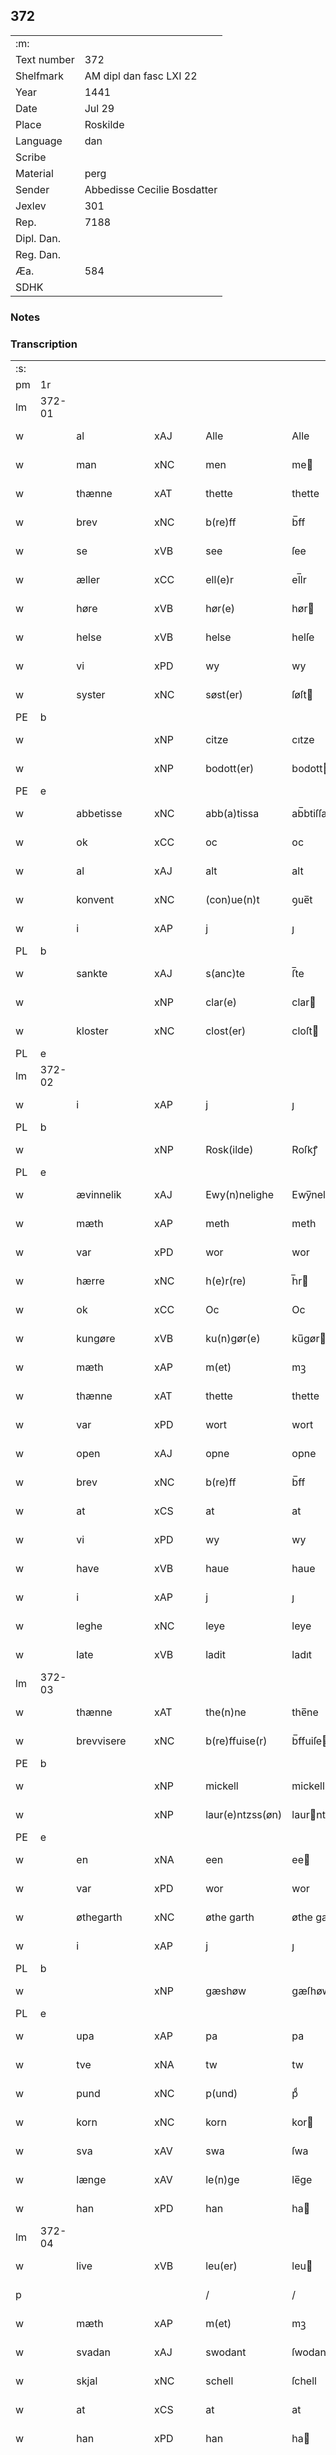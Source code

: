 ** 372
| :m:         |                             |
| Text number | 372                         |
| Shelfmark   | AM dipl dan fasc LXI 22     |
| Year        | 1441                        |
| Date        | Jul 29                      |
| Place       | Roskilde                    |
| Language    | dan                         |
| Scribe      |                             |
| Material    | perg                        |
| Sender      | Abbedisse Cecilie Bosdatter |
| Jexlev      | 301                         |
| Rep.        | 7188                        |
| Dipl. Dan.  |                             |
| Reg. Dan.   |                             |
| Æa.         | 584                         |
| SDHK        |                             |

*** Notes


*** Transcription
| :s: |        |             |     |   |   |                  |             |   |   |   |   |     |   |   |    |        |
| pm  | 1r     |             |     |   |   |                  |             |   |   |   |   |     |   |   |    |        |
| lm  | 372-01 |             |     |   |   |                  |             |   |   |   |   |     |   |   |    |        |
| w   |        | al          | xAJ |   |   | Alle             | Alle        |   |   |   |   | dan |   |   |    | 372-01 |
| w   |        | man         | xNC |   |   | men              | me         |   |   |   |   | dan |   |   |    | 372-01 |
| w   |        | thænne      | xAT |   |   | thette           | thette      |   |   |   |   | dan |   |   |    | 372-01 |
| w   |        | brev        | xNC |   |   | b(re)ff          | b̅ff         |   |   |   |   | dan |   |   |    | 372-01 |
| w   |        | se          | xVB |   |   | see              | ſee         |   |   |   |   | dan |   |   |    | 372-01 |
| w   |        | æller       | xCC |   |   | ell(e)r          | el̅lr        |   |   |   |   | dan |   |   |    | 372-01 |
| w   |        | høre        | xVB |   |   | hør(e)           | hør        |   |   |   |   | dan |   |   |    | 372-01 |
| w   |        | helse       | xVB |   |   | helse            | helſe       |   |   |   |   | dan |   |   |    | 372-01 |
| w   |        | vi          | xPD |   |   | wy               | wy          |   |   |   |   | dan |   |   |    | 372-01 |
| w   |        | syster      | xNC |   |   | søst(er)         | ſøſt       |   |   |   |   | dan |   |   |    | 372-01 |
| PE  | b      |             |     |   |   |                  |             |   |   |   |   |     |   |   |    |        |
| w   |        |             | xNP |   |   | citze            | cıtze       |   |   |   |   | dan |   |   |    | 372-01 |
| w   |        |             | xNP |   |   | bodott(er)       | bodott     |   |   |   |   | dan |   |   |    | 372-01 |
| PE  | e      |             |     |   |   |                  |             |   |   |   |   |     |   |   |    |        |
| w   |        | abbetisse   | xNC |   |   | abb(a)tissa      | ab̅btiſſa    |   |   |   |   | lat |   |   |    | 372-01 |
| w   |        | ok          | xCC |   |   | oc               | oc          |   |   |   |   | dan |   |   |    | 372-01 |
| w   |        | al          | xAJ |   |   | alt              | alt         |   |   |   |   | dan |   |   |    | 372-01 |
| w   |        | konvent     | xNC |   |   | (con)ue(n)t      | ꝯue̅t        |   |   |   |   | dan |   |   |    | 372-01 |
| w   |        | i           | xAP |   |   | j                | ȷ           |   |   |   |   | dan |   |   |    | 372-01 |
| PL  | b      |             |     |   |   |                  |             |   |   |   |   |     |   |   |    |        |
| w   |        | sankte      | xAJ |   |   | s(anc)te         | ſ̅te         |   |   |   |   | dan |   |   |    | 372-01 |
| w   |        |             | xNP |   |   | clar(e)          | clar       |   |   |   |   | dan |   |   |    | 372-01 |
| w   |        | kloster     | xNC |   |   | clost(er)        | cloſt      |   |   |   |   | dan |   |   |    | 372-01 |
| PL  | e      |             |     |   |   |                  |             |   |   |   |   |     |   |   |    |        |
| lm  | 372-02 |             |     |   |   |                  |             |   |   |   |   |     |   |   |    |        |
| w   |        | i           | xAP |   |   | j                | ȷ           |   |   |   |   | dan |   |   |    | 372-02 |
| PL  | b      |             |     |   |   |                  |             |   |   |   |   |     |   |   |    |        |
| w   |        |             | xNP |   |   | Rosk(ilde)       | Roſkꝭ       |   |   |   |   | dan |   |   |    | 372-02 |
| PL  | e      |             |     |   |   |                  |             |   |   |   |   |     |   |   |    |        |
| w   |        | ævinnelik   | xAJ |   |   | Ewy(n)nelighe    | Ewy̅nelıghe  |   |   |   |   | dan |   |   |    | 372-02 |
| w   |        | mæth        | xAP |   |   | meth             | meth        |   |   |   |   | dan |   |   |    | 372-02 |
| w   |        | var         | xPD |   |   | wor              | wor         |   |   |   |   | dan |   |   |    | 372-02 |
| w   |        | hærre       | xNC |   |   | h(e)r(re)        | h̅r         |   |   |   |   | dan |   |   |    | 372-02 |
| w   |        | ok          | xCC |   |   | Oc               | Oc          |   |   |   |   | dan |   |   |    | 372-02 |
| w   |        | kungøre     | xVB |   |   | ku(n)gør(e)      | ku̅gør      |   |   |   |   | dan |   |   |    | 372-02 |
| w   |        | mæth        | xAP |   |   | m(et)            | mꝫ          |   |   |   |   | dan |   |   |    | 372-02 |
| w   |        | thænne      | xAT |   |   | thette           | thette      |   |   |   |   | dan |   |   |    | 372-02 |
| w   |        | var         | xPD |   |   | wort             | wort        |   |   |   |   | dan |   |   |    | 372-02 |
| w   |        | open        | xAJ |   |   | opne             | opne        |   |   |   |   | dan |   |   |    | 372-02 |
| w   |        | brev        | xNC |   |   | b(re)ff          | b̅ff         |   |   |   |   | dan |   |   |    | 372-02 |
| w   |        | at          | xCS |   |   | at               | at          |   |   |   |   | dan |   |   |    | 372-02 |
| w   |        | vi          | xPD |   |   | wy               | wy          |   |   |   |   | dan |   |   |    | 372-02 |
| w   |        | have        | xVB |   |   | haue             | haue        |   |   |   |   | dan |   |   |    | 372-02 |
| w   |        | i           | xAP |   |   | j                | ȷ           |   |   |   |   | dan |   |   |    | 372-02 |
| w   |        | leghe       | xNC |   |   | leye             | leye        |   |   |   |   | dan |   |   |    | 372-02 |
| w   |        | late        | xVB |   |   | ladit            | ladıt       |   |   |   |   | dan |   |   |    | 372-02 |
| lm  | 372-03 |             |     |   |   |                  |             |   |   |   |   |     |   |   |    |        |
| w   |        | thænne      | xAT |   |   | the(n)ne         | the̅ne       |   |   |   |   | dan |   |   |    | 372-03 |
| w   |        | brevvisere  | xNC |   |   | b(re)ffuise(r)   | b̅ffuiſe    |   |   |   |   | dan |   |   |    | 372-03 |
| PE  | b      |             |     |   |   |                  |             |   |   |   |   |     |   |   |    |        |
| w   |        |             | xNP |   |   | mickell          | mickell     |   |   |   |   | dan |   |   |    | 372-03 |
| w   |        |             | xNP |   |   | laur(e)ntzss(øn) | laurntzſ  |   |   |   |   | dan |   |   |    | 372-03 |
| PE  | e      |             |     |   |   |                  |             |   |   |   |   |     |   |   |    |        |
| w   |        | en          | xNA |   |   | een              | ee         |   |   |   |   | dan |   |   |    | 372-03 |
| w   |        | var         | xPD |   |   | wor              | wor         |   |   |   |   | dan |   |   |    | 372-03 |
| w   |        | øthegarth   | xNC |   |   | øthe garth       | øthe garth  |   |   |   |   | dan |   |   |    | 372-03 |
| w   |        | i           | xAP |   |   | j                | ȷ           |   |   |   |   | dan |   |   |    | 372-03 |
| PL  | b      |             |     |   |   |                  |             |   |   |   |   |     |   |   |    |        |
| w   |        |             | xNP |   |   | gæshøw           | gæſhøw      |   |   |   |   | dan |   |   |    | 372-03 |
| PL  | e      |             |     |   |   |                  |             |   |   |   |   |     |   |   |    |        |
| w   |        | upa         | xAP |   |   | pa               | pa          |   |   |   |   | dan |   |   |    | 372-03 |
| w   |        | tve         | xNA |   |   | tw               | tw          |   |   |   |   | dan |   |   |    | 372-03 |
| w   |        | pund        | xNC |   |   | p(und)           | pͩ           |   |   |   |   | dan |   |   |    | 372-03 |
| w   |        | korn        | xNC |   |   | korn             | kor        |   |   |   |   | dan |   |   |    | 372-03 |
| w   |        | sva         | xAV |   |   | swa              | ſwa         |   |   |   |   | dan |   |   |    | 372-03 |
| w   |        | længe       | xAV |   |   | le(n)ge          | le̅ge        |   |   |   |   | dan |   |   |    | 372-03 |
| w   |        | han         | xPD |   |   | han              | ha         |   |   |   |   | dan |   |   |    | 372-03 |
| lm  | 372-04 |             |     |   |   |                  |             |   |   |   |   |     |   |   |    |        |
| w   |        | live        | xVB |   |   | leu(er)          | leu        |   |   |   |   | dan |   |   |    | 372-04 |
| p   |        |             |     |   |   | /                | /           |   |   |   |   | dan |   |   |    | 372-04 |
| w   |        | mæth        | xAP |   |   | m(et)            | mꝫ          |   |   |   |   | dan |   |   |    | 372-04 |
| w   |        | svadan      | xAJ |   |   | swodant          | ſwodant     |   |   |   |   | dan |   |   |    | 372-04 |
| w   |        | skjal       | xNC |   |   | schell           | ſchell      |   |   |   |   | dan |   |   |    | 372-04 |
| w   |        | at          | xCS |   |   | at               | at          |   |   |   |   | dan |   |   |    | 372-04 |
| w   |        | han         | xPD |   |   | han              | ha         |   |   |   |   | dan |   |   |    | 372-04 |
| w   |        | thæn        | xAT |   |   | th(e)n           | thn̅         |   |   |   |   | dan |   |   |    | 372-04 |
| w   |        | fornævnd    | xAJ |   |   | for(nefnde)      | forͩͤ         |   |   |   |   | dan |   |   |    | 372-04 |
| w   |        | garth       | xNC |   |   | garth            | garth       |   |   |   |   | dan |   |   |    | 372-04 |
| w   |        | bygje       | xVB |   |   | bygge            | bygge       |   |   |   |   | dan |   |   |    | 372-04 |
| w   |        | ok          | xCC |   |   | oc               | oc          |   |   |   |   | dan |   |   |    | 372-04 |
| w   |        | bætre       | xVB |   |   | bædr(e)          | bædr       |   |   |   |   | dan |   |   |    | 372-04 |
| w   |        | skule       | xVB |   |   | scall            | ſcall       |   |   |   |   | dan |   |   |    | 372-04 |
| w   |        | ok          | xCC |   |   | oc               | oc          |   |   |   |   | dan |   |   |    | 372-04 |
| w   |        | halde       | xVB |   |   | holde            | holde       |   |   |   |   | dan |   |   |    | 372-04 |
| w   |        | han         | xPD |   |   | hane(m)          | hane̅        |   |   |   |   | dan |   |   |    | 372-04 |
| w   |        | bygje       | xVB |   |   | bygd             | bygd        |   |   |   |   | dan |   |   |    | 372-04 |
| w   |        | i           | xAP |   |   | j                | ȷ           |   |   |   |   | dan |   |   |    | 372-04 |
| w   |        | goth        | xAJ |   |   | gothe            | gothe       |   |   |   |   | dan |   |   |    | 372-04 |
| lm  | 372-05 |             |     |   |   |                  |             |   |   |   |   |     |   |   |    |        |
| w   |        | mate        | xNC |   |   | mode             | mode        |   |   |   |   | dan |   |   |    | 372-05 |
| p   |        |             |     |   |   | /                | /           |   |   |   |   | dan |   |   |    | 372-05 |
| w   |        | ok          | xCC |   |   | oc               | oc          |   |   |   |   | dan |   |   |    | 372-05 |
| w   |        | skule       | xVB |   |   | schall           | ſchall      |   |   |   |   | dan |   |   |    | 372-05 |
| w   |        | han         | xPD |   |   | han              | ha         |   |   |   |   | dan |   |   |    | 372-05 |
| w   |        | sithen      | xAV |   |   | side             | ſıde        |   |   |   |   | dan |   |   |    | 372-05 |
| w   |        | thær        | xAV |   |   | th(e)r           | thr        |   |   |   |   | dan |   |   |    | 372-05 |
| w   |        | fri         | xAJ |   |   | frij             | frij        |   |   |   |   | dan |   |   |    | 372-05 |
| w   |        | uti         | xAP |   |   | vdj              | vdȷ         |   |   |   |   | dan |   |   |    | 372-05 |
| w   |        | i           | xAP |   |   | j                | ȷ           |   |   |   |   | dan |   |   |    | 372-05 |
| w   |        | thænne      | xAT |   |   | thesse           | theſſe      |   |   |   |   | dan |   |   |    | 372-05 |
| w   |        | næst        | xAJ |   |   | neste            | neſte       |   |   |   |   | dan |   |   |    | 372-05 |
| w   |        | samfæld     | xAJ |   |   | samfelde         | ſamfelde    |   |   |   |   | dan |   |   |    | 372-05 |
| w   |        | thri        | xNA |   |   | thry             | thry        |   |   |   |   | dan |   |   |    | 372-05 |
| w   |        | ar          | xNC |   |   | aar              | aar         |   |   |   |   | dan |   |   |    | 372-05 |
| w   |        | for         | xAP |   |   | for              | foꝛ         |   |   |   |   | dan |   |   |    | 372-05 |
| w   |        | uten        | xAP |   |   | vden             | vde        |   |   |   |   | dan |   |   |    | 372-05 |
| w   |        | landgilde   | xNC |   |   | landgilde        | landgılde   |   |   |   |   | dan |   |   |    | 372-05 |
| w   |        | ok          | xCC |   |   | och              | och         |   |   |   |   | dan |   |   |    | 372-05 |
| lm  | 372-06 |             |     |   |   |                  |             |   |   |   |   |     |   |   |    |        |
| w   |        | anner       | xPD |   |   | a(n)n(e)r        | a̅nr        |   |   |   |   | dan |   |   |    | 372-06 |
| w   |        | ræthsel     | xNC |   |   | retzsle          | retzsle     |   |   |   |   | dan |   |   |    | 372-06 |
| p   |        |             |     |   |   | /                | /           |   |   |   |   | dan |   |   |    | 372-06 |
| w   |        | mæthen      | xCC |   |   | me(n)            | me̅          |   |   |   |   | dan |   |   |    | 372-06 |
| w   |        | nar         | xAV |   |   | nor              | nor         |   |   |   |   | dan |   |   |    | 372-06 |
| w   |        | thænne      | xAT |   |   | thesse           | theſſe      |   |   |   |   | dan |   |   |    | 372-06 |
| w   |        | fornævnd    | xAJ |   |   | for(nefnde)      | forᷠͤ         |   |   |   |   | dan |   |   |    | 372-06 |
| w   |        | thri        | xNA |   |   | thry             | thry        |   |   |   |   | dan |   |   |    | 372-06 |
| w   |        | ar          | xNC |   |   | aar              | aar         |   |   |   |   | dan |   |   |    | 372-06 |
| w   |        | være        | xVB |   |   | ær(e)            | ær         |   |   |   |   | dan |   |   |    | 372-06 |
| w   |        | framgange   | xVB |   |   | fremgange(n)     | fremgange̅   |   |   |   |   | dan |   |   |    | 372-06 |
| w   |        | tha         | xAV |   |   | tha              | tha         |   |   |   |   | dan |   |   |    | 372-06 |
| w   |        | skule       | xVB |   |   | schall           | ſchall      |   |   |   |   | dan |   |   |    | 372-06 |
| w   |        | han         | xPD |   |   | han              | ha         |   |   |   |   | dan |   |   |    | 372-06 |
| w   |        | sithen      | xAV |   |   | sith(e)n         | ſıth̅       |   |   |   |   | dan |   |   |    | 372-06 |
| w   |        | framdeles   | xAV |   |   | framdel(e)       | framdel̅     |   |   |   |   | dan |   |   |    | 372-06 |
| w   |        | give        | xVB |   |   | giffue           | giffue      |   |   |   |   | dan |   |   |    | 372-06 |
| lm  | 372-07 |             |     |   |   |                  |             |   |   |   |   |     |   |   |    |        |
| w   |        | thær        | xAV |   |   | th(er)           | th         |   |   |   |   | dan |   |   |    | 372-07 |
| w   |        | tve         | xMA |   |   | tw               | tw          |   |   |   |   | dan |   |   |    | 372-07 |
| w   |        | pund        | xNC |   |   | p(und)           | pͩ           |   |   |   |   | dan |   |   |    | 372-07 |
| w   |        | korn        | xNC |   |   | korn             | kor        |   |   |   |   | dan |   |   |    | 372-07 |
| w   |        | af          | xAP |   |   | aff              | aff         |   |   |   |   | dan |   |   |    | 372-07 |
| w   |        | til         | xAP |   |   | till             | tıll        |   |   |   |   | dan |   |   |    | 372-07 |
| w   |        | arlik       | xAJ |   |   | arlicht          | arlıcht     |   |   |   |   | dan |   |   |    | 372-07 |
| w   |        | landgilde   | xNC |   |   | landgilde        | landgılde   |   |   |   |   | dan |   |   |    | 372-07 |
| w   |        | ok          | xCC |   |   | oc               | oc          |   |   |   |   | dan |   |   |    | 372-07 |
| w   |        | yte         | xVB |   |   | yde              | yde         |   |   |   |   | dan |   |   |    | 372-07 |
| w   |        | thæn        | xAT |   |   | th(et)           | thꝫ         |   |   |   |   | dan |   |   |    | 372-07 |
| w   |        | betimelik   | xAJ |   |   | betimelighe      | betımelıghe |   |   |   |   | dan |   |   |    | 372-07 |
| w   |        | innen       | xAP |   |   | j(n)ne(n)        | ȷ̅ne̅         |   |   |   |   | dan |   |   |    | 372-07 |
| w   |        | kyndelmisse | xNC |   |   | kyndelmøsse      | kyndelmøſſe |   |   |   |   | dan |   |   |    | 372-07 |
| w   |        | til         | xAP |   |   | till             | tıll        |   |   |   |   | dan |   |   |    | 372-07 |
| w   |        | goth        | xAJ |   |   | goth             | goth        |   |   |   |   | dan |   |   |    | 372-07 |
| w   |        | rethe       | xNC |   |   | rethe            | rethe       |   |   |   |   | dan |   |   |    | 372-07 |
| lm  | 372-08 |             |     |   |   |                  |             |   |   |   |   |     |   |   |    |        |
| w   |        | hær         | xAV |   |   | h(er)            | h̅           |   |   |   |   | dan |   |   |    | 372-08 |
| w   |        | i           | xAP |   |   | j                | ȷ           |   |   |   |   | dan |   |   |    | 372-08 |
| w   |        | kloster     | xNC |   |   | clost(er)        | cloſt      |   |   |   |   | dan |   |   |    | 372-08 |
| w   |        | ok          | xCC |   |   | oc               | oc          |   |   |   |   | dan |   |   |    | 372-08 |
| w   |        | thær        | xAV |   |   | th(er)           | th         |   |   |   |   | dan |   |   |    | 372-08 |
| w   |        | til         | xAP |   |   | till             | till        |   |   |   |   | dan |   |   |    | 372-08 |
| w   |        | skule       | xVB |   |   | scall            | ſcall       |   |   |   |   | dan |   |   |    | 372-08 |
| w   |        | han         | xPD |   |   | han              | han         |   |   |   |   | dan |   |   |    | 372-08 |
| w   |        | yte         | xVB |   |   | yde              | yde         |   |   |   |   | dan |   |   |    | 372-08 |
| w   |        | anner       | xPD |   |   | a(n)n(e)r        | a̅nr        |   |   |   |   | dan |   |   |    | 372-08 |
| w   |        | sma         | xAJ |   |   | sma              | ſma         |   |   |   |   | dan |   |   |    | 372-08 |
| w   |        | ræthsel     | xNC |   |   | retzle           | retzle      |   |   |   |   | dan |   |   |    | 372-08 |
| w   |        | thær        | xAV |   |   | th(er)           | th         |   |   |   |   | dan |   |   |    | 372-08 |
| w   |        | af          | xAP |   |   | aff              | aff         |   |   |   |   | dan |   |   |    | 372-08 |
| w   |        | sum         | xPD |   |   | som              | ſo         |   |   |   |   | dan |   |   |    | 372-08 |
| w   |        | thær        | xAV |   |   | th(er)           | th         |   |   |   |   | dan |   |   |    | 372-08 |
| w   |        | tilforn     | xAV |   |   | tilfore(n)       | tılfore̅     |   |   |   |   | dan |   |   |    | 372-08 |
| w   |        | plæghe      | xVB |   |   | pleyethe         | pleyethe    |   |   |   |   | dan |   |   |    | 372-08 |
| w   |        | at          | xIM |   |   | at               | at          |   |   |   |   | dan |   |   | =  | 372-08 |
| w   |        | gange       | xVB |   |   | ga               | ga          |   |   |   |   | dan |   |   | == | 372-08 |
| w   |        | af          | xAP |   |   | aff              | aff         |   |   |   |   | dan |   |   |    | 372-08 |
| w   |        | sum         | xPD |   |   | som              | ſo         |   |   |   |   | dan |   |   |    | 372-08 |
| lm  | 372-09 |             |     |   |   |                  |             |   |   |   |   |     |   |   |    |        |
| w   |        | han         | xPD |   |   | hans             | han        |   |   |   |   | dan |   |   |    | 372-09 |
| w   |        | nabo        | xNC |   |   | nabo             | nabo        |   |   |   |   | dan |   |   |    | 372-09 |
| w   |        | gøre        | xVB |   |   | gør(e)           | gør        |   |   |   |   | dan |   |   |    | 372-09 |
| w   |        | mæthen      | xCS |   |   | me(n)            | me̅          |   |   |   |   | dan |   |   |    | 372-09 |
| w   |        | for         | xAP |   |   | for              | for         |   |   |   |   | dan |   |   |    | 372-09 |
| w   |        | ærvethe     | xNC |   |   | erweth(et)       | erwethꝫ     |   |   |   |   | dan |   |   |    | 372-09 |
| w   |        | skule       | xVB |   |   | schall           | ſchall      |   |   |   |   | dan |   |   |    | 372-09 |
| w   |        | han         | xPD |   |   | han              | ha         |   |   |   |   | dan |   |   |    | 372-09 |
| w   |        | være        | xVB |   |   | wer(e)           | wer        |   |   |   |   | dan |   |   |    | 372-09 |
| w   |        | fri         | xAJ |   |   | frij             | frij        |   |   |   |   | dan |   |   |    | 372-09 |
| w   |        | sva         | xAV |   |   | swo              | ſwo         |   |   |   |   | dan |   |   |    | 372-09 |
| w   |        | længe       | xAV |   |   | le(n)ge          | le̅ge        |   |   |   |   | dan |   |   |    | 372-09 |
| w   |        | han         | xPD |   |   | han              | ha         |   |   |   |   | dan |   |   |    | 372-09 |
| w   |        | live        | xVB |   |   | lewer            | lewer       |   |   |   |   | dan |   |   |    | 372-09 |
| w   |        | ske         | xVB |   |   | Scethe           | cethe      |   |   |   |   | dan |   |   |    | 372-09 |
| w   |        | thæn        | xAT |   |   | th(et)           | thꝫ         |   |   |   |   | dan |   |   |    | 372-09 |
| w   |        | ok          | xAV |   |   | oc               | oc          |   |   |   |   | dan |   |   |    | 372-09 |
| w   |        | sva         | xAV |   |   | swo              | ſwo         |   |   |   |   | dan |   |   |    | 372-09 |
| lm  | 372-10 |             |     |   |   |                  |             |   |   |   |   |     |   |   |    |        |
| w   |        | at          | xCS |   |   | at               | at          |   |   |   |   | dan |   |   |    | 372-10 |
| w   |        | noker       | xPD |   |   | nog(er)          | nog        |   |   |   |   | dan |   |   |    | 372-10 |
| w   |        | var         | xPD |   |   | wor              | wor         |   |   |   |   | dan |   |   |    | 372-10 |
| w   |        | æmbætesman  | xNC |   |   | embitzman        | embıtzma   |   |   |   |   | dan |   |   |    | 372-10 |
| w   |        | gøre        | xVB |   |   | giorthe          | gıorthe     |   |   |   |   | dan |   |   |    | 372-10 |
| w   |        | han         | xPD |   |   | hane(m)          | hane̅        |   |   |   |   | dan |   |   |    | 372-10 |
| w   |        | noker       | xPD |   |   | nog(er)          | nog        |   |   |   |   | dan |   |   |    | 372-10 |
| w   |        | mærkelik    | xAJ |   |   | merkelich        | merkelıch   |   |   |   |   | dan |   |   |    | 372-10 |
| w   |        | uræt        | xNC |   |   | wræt             | wræt        |   |   |   |   | dan |   |   |    | 372-10 |
| w   |        | thæn        | xAT |   |   | th(et)           | thꝫ         |   |   |   |   | dan |   |   |    | 372-10 |
| w   |        | bevislik    | xAJ |   |   | bewislicht       | bewıſlıcht  |   |   |   |   | dan |   |   |    | 372-10 |
| w   |        | være        | xVB |   |   | wor(e)           | wor        |   |   |   |   | dan |   |   |    | 372-10 |
| w   |        | tha         | xAV |   |   | tha              | tha         |   |   |   |   | dan |   |   |    | 372-10 |
| lm  | 372-11 |             |     |   |   |                  |             |   |   |   |   |     |   |   |    |        |
| w   |        | mughe       | xVB |   |   | ma               | ma          |   |   |   |   | dan |   |   |    | 372-11 |
| w   |        | han         | xPD |   |   | han              | ha         |   |   |   |   | dan |   |   |    | 372-11 |
| w   |        | fare        | xVB |   |   | far(e)           | far        |   |   |   |   | dan |   |   |    | 372-11 |
| w   |        | thær        | xAV |   |   | th(er)           | th         |   |   |   |   | dan |   |   |    | 372-11 |
| w   |        | sva         | xAV |   |   | swo              | ſwo         |   |   |   |   | dan |   |   |    | 372-11 |
| w   |        | fri         | xAJ |   |   | frij             | frij        |   |   |   |   | dan |   |   |    | 372-11 |
| w   |        | ut          | xAP |   |   | wt               | wt          |   |   |   |   | dan |   |   |    | 372-11 |
| w   |        | af          | xAP |   |   | aff              | aff         |   |   |   |   | dan |   |   |    | 372-11 |
| w   |        | sum         | xPD |   |   | so(m)            | ſo̅          |   |   |   |   | dan |   |   |    | 372-11 |
| w   |        | han         | xPD |   |   | han              | ha         |   |   |   |   | dan |   |   |    | 372-11 |
| w   |        | kome        | xVB |   |   | ko(m)m(e)r       | ko̅mr       |   |   |   |   | dan |   |   |    | 372-11 |
| w   |        | thær        | xAV |   |   | th(er)           | th         |   |   |   |   | dan |   |   |    | 372-11 |
| w   |        | nu          | xAV |   |   | nw               | nw          |   |   |   |   | dan |   |   |    | 372-11 |
| w   |        | upa         | xAP |   |   | vppa             | va         |   |   |   |   | dan |   |   |    | 372-11 |
| p   |        |             |     |   |   | /                | /           |   |   |   |   | dan |   |   |    | 372-11 |
| w   |        | mæthen      | xCS |   |   | me(n)            | me̅          |   |   |   |   | dan |   |   |    | 372-11 |
| w   |        | at          | xCS |   |   | at               | at          |   |   |   |   | dan |   |   |    | 372-11 |
| w   |        | han         | xPD |   |   | han              | ha         |   |   |   |   | dan |   |   |    | 372-11 |
| w   |        | sitje       | xVB |   |   | sider            | ſider       |   |   |   |   | dan |   |   |    | 372-11 |
| w   |        | til         | xAP |   |   | till             | tıll        |   |   |   |   | dan |   |   |    | 372-11 |
| w   |        | sin         | xPD |   |   | syn              | ſy         |   |   |   |   | dan |   |   |    | 372-11 |
| w   |        | ræt         | xAJ |   |   | rette            | rette       |   |   |   |   | dan |   |   |    | 372-11 |
| lm  | 372-12 |             |     |   |   |                  |             |   |   |   |   |     |   |   |    |        |
| w   |        | fardagh     | xNC |   |   | far(e)daw        | fardaw     |   |   |   |   | dan |   |   |    | 372-12 |
| w   |        | ok          | xCC |   |   | oc               | oc          |   |   |   |   | dan |   |   |    | 372-12 |
| w   |        | gøre        | xVB |   |   | gør(e)           | gør        |   |   |   |   | dan |   |   |    | 372-12 |
| w   |        | tha         | xAV |   |   | tha              | tha         |   |   |   |   | dan |   |   |    | 372-12 |
| w   |        | ful         | xAJ |   |   | fult             | fult        |   |   |   |   | dan |   |   |    | 372-12 |
| w   |        | sum         | xPD |   |   | so(m)            | ſo̅          |   |   |   |   | dan |   |   |    | 372-12 |
| w   |        | han         | xPD |   |   | hano(m)          | hano̅        |   |   |   |   | dan |   |   |    | 372-12 |
| w   |        | byrje       | xVB |   |   | bør              | bør         |   |   |   |   | dan |   |   |    | 372-12 |
| w   |        |             | lat |   |   | jn               | ȷn          |   |   |   |   | lat |   |   |    | 372-12 |
| w   |        |             | lat |   |   | cui(us)          | cuıꝰ        |   |   |   |   | lat |   |   |    | 372-12 |
| w   |        |             | lat |   |   | rei              | reı         |   |   |   |   | lat |   |   |    | 372-12 |
| w   |        |             | lat |   |   | testi(m)o(niu)m  | teſtıo̅     |   |   |   |   | lat |   |   |    | 372-12 |
| w   |        |             | lat |   |   | Sig(illum)       | ıgꝭ        |   |   |   |   | lat |   |   |    | 372-12 |
| w   |        |             | lat |   |   | n(ost)ri         | nr̅ı         |   |   |   |   | lat |   |   |    | 372-12 |
| w   |        |             | lat |   |   | (con)ue(n)t(us)  | ꝯue̅t       |   |   |   |   | lat |   |   |    | 372-12 |
| w   |        |             | lat |   |   | vna              | vna         |   |   |   |   | lat |   |   |    | 372-12 |
| w   |        |             | lat |   |   | c(um)            | ƈ           |   |   |   |   | lat |   |   |    | 372-12 |
| w   |        |             | lat |   |   | Sig(illis)       | ıgꝭ        |   |   |   |   | lat |   |   |    | 372-12 |
| lm  | 372-13 |             |     |   |   |                  |             |   |   |   |   |     |   |   |    |        |
| w   |        |             | lat |   |   | p(ro)uisor(is)   | ꝓuiſorꝭ     |   |   |   |   | lat |   |   |    | 372-13 |
| w   |        |             | lat |   |   | n(ost)ri         | nr̅ı         |   |   |   |   | lat |   |   |    | 372-13 |
| w   |        |             | lat |   |   | d(omi)nj         | dn̅ȷ         |   |   |   |   | lat |   |   |    | 372-13 |
| PE  | b      |             |     |   |   |                  |             |   |   |   |   |     |   |   |    |        |
| w   |        |             | lat |   |   | olauj            | olauj       |   |   |   |   | lat |   |   |    | 372-13 |
| w   |        |             | lat |   |   | boecij           | boecij      |   |   |   |   | lat |   |   |    | 372-13 |
| PE  | e      |             |     |   |   |                  |             |   |   |   |   |     |   |   |    |        |
| w   |        |             | lat |   |   | ca(no)n(ici)     | ca̅ꝰ        |   |   |   |   | lat |   |   |    | 372-13 |
| PL  | b      |             |     |   |   |                  |             |   |   |   |   |     |   |   |    |        |
| w   |        |             | lat |   |   | Rosk(ildensis)   | Roſkꝭ       |   |   |   |   | lat |   |   |    | 372-13 |
| PL  | e      |             |     |   |   |                  |             |   |   |   |   |     |   |   |    |        |
| w   |        |             | lat |   |   | p(rese)ntib(us)  | pn̅tıb      |   |   |   |   | lat |   |   |    | 372-13 |
| w   |        |             | lat |   |   | e(st)            | e̅           |   |   |   |   | lat |   |   |    | 372-13 |
| w   |        |             | lat |   |   | appe(n)s(um)     | ae̅        |   |   |   |   | lat |   |   |    | 372-13 |
| w   |        |             | lat |   |   | Dat(um)          | Dat        |   |   |   |   | lat |   |   |    | 372-13 |
| PL  | b      |             |     |   |   |                  |             |   |   |   |   |     |   |   |    |        |
| w   |        |             | lat |   |   | Rosk(ildis)      | Roſkꝭ       |   |   |   |   | lat |   |   |    | 372-13 |
| PL  | e      |             |     |   |   |                  |             |   |   |   |   |     |   |   |    |        |
| w   |        |             | lat |   |   | a(n)no           | a̅no         |   |   |   |   | lat |   |   |    | 372-13 |
| w   |        |             | lat |   |   | do(mini)         | do̅          |   |   |   |   | lat |   |   |    | 372-13 |
| n   |        |             | lat |   |   | mcd°             | cd°        |   |   |   |   | lat |   |   |    | 372-13 |
| n   |        |             | lat |   |   | xlͫͦ               | xlͫͦ          |   |   |   |   | lat |   |   |    | 372-13 |
| w   |        |             | lat |   |   | p(rimo)          | p°         |   |   |   |   | lat |   |   |    | 372-13 |
| lm  | 372-14 |             |     |   |   |                  |             |   |   |   |   |     |   |   |    |        |
| w   |        |             | lat |   |   | die              | dıe         |   |   |   |   | lat |   |   |    | 372-14 |
| w   |        |             | lat |   |   | b(ea)ti          | bt̅ı         |   |   |   |   | lat |   |   |    | 372-14 |
| w   |        |             | lat |   |   | olaui            | olaui       |   |   |   |   | lat |   |   |    | 372-14 |
| w   |        |             | lat |   |   | r(e)g(is)        | rgꝭ        |   |   |   |   | lat |   |   |    | 372-14 |
| w   |        |             | lat |   |   | (et)             | ⁊           |   |   |   |   | lat |   |   |    | 372-14 |
| w   |        |             | lat |   |   | m(arty)r(is)     | mᷓrꝭ         |   |   |   |   | lat |   |   |    | 372-14 |
| w   |        |             | lat |   |   | gl(ori)osi       | gl̅oſi       |   |   |   |   | lat |   |   |    | 372-14 |
| :e: |        |             |     |   |   |                  |             |   |   |   |   |     |   |   |    |        |


